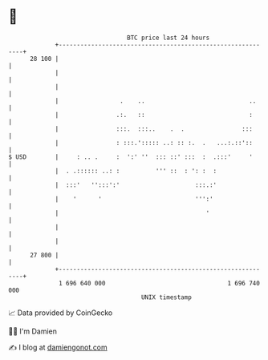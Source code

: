 * 👋

#+begin_example
                                    BTC price last 24 hours                    
                +------------------------------------------------------------+ 
         28 100 |                                                            | 
                |                                                            | 
                |                                                            | 
                |                 .    ..                             ..     | 
                |                .:.   ::                             :      | 
                |                :::.  :::..    .  .                :::      | 
                |                : :::.'::::: ..: :: :.  .   ...:.::'::      | 
   $ USD        |     : .. .     :  ':' ''  ::: ::' :::  :  .:::'     '      | 
                |  . .:::::: ..: :          ''' ::  : ': :  :                | 
                |  :::'   '':::':'                     :::.:'                | 
                |    '      '                          ''':'                 | 
                |                                         '                  | 
                |                                                            | 
                |                                                            | 
         27 800 |                                                            | 
                +------------------------------------------------------------+ 
                 1 696 640 000                                  1 696 740 000  
                                        UNIX timestamp                         
#+end_example
📈 Data provided by CoinGecko

🧑‍💻 I'm Damien

✍️ I blog at [[https://www.damiengonot.com][damiengonot.com]]
